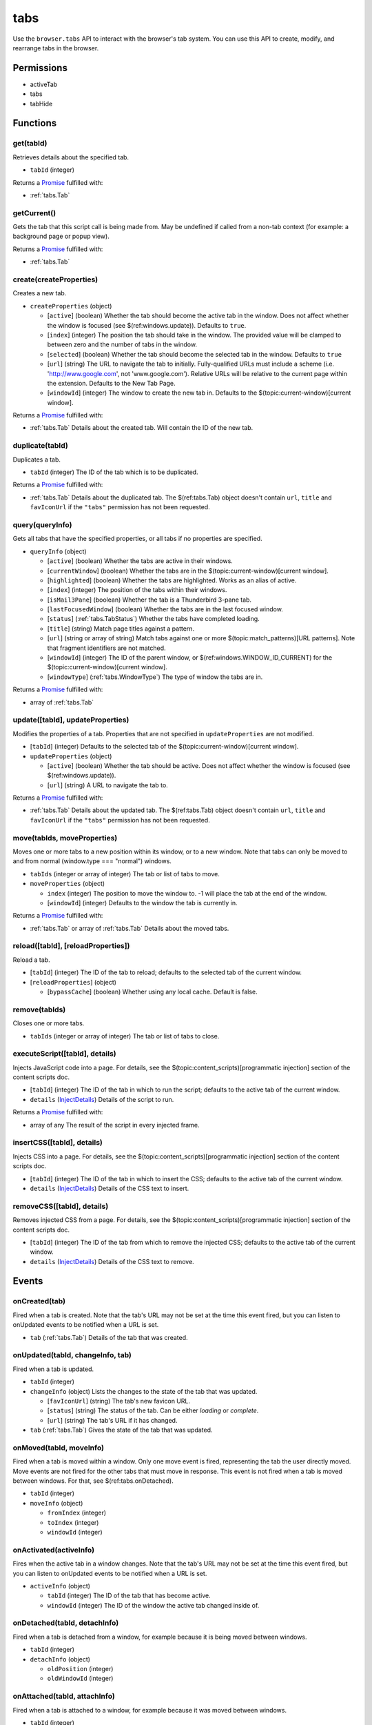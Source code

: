 ====
tabs
====

Use the ``browser.tabs`` API to interact with the browser's tab system. You can use this API to create, modify, and rearrange tabs in the browser.

Permissions
===========

- activeTab
- tabs
- tabHide

Functions
=========

.. _tabs.get:

get(tabId)
----------

Retrieves details about the specified tab.

- ``tabId`` (integer)

Returns a `Promise`_ fulfilled with:

- :ref:`tabs.Tab`

.. _tabs.getCurrent:

getCurrent()
------------

Gets the tab that this script call is being made from. May be undefined if called from a non-tab context (for example: a background page or popup view).

Returns a `Promise`_ fulfilled with:

- :ref:`tabs.Tab`

.. _tabs.create:

create(createProperties)
------------------------

Creates a new tab.

- ``createProperties`` (object)

  - [``active``] (boolean) Whether the tab should become the active tab in the window. Does not affect whether the window is focused (see $(ref:windows.update)). Defaults to ``true``.
  - [``index``] (integer) The position the tab should take in the window. The provided value will be clamped to between zero and the number of tabs in the window.
  - [``selected``] (boolean) Whether the tab should become the selected tab in the window. Defaults to ``true``
  - [``url``] (string) The URL to navigate the tab to initially. Fully-qualified URLs must include a scheme (i.e. 'http://www.google.com', not 'www.google.com'). Relative URLs will be relative to the current page within the extension. Defaults to the New Tab Page.
  - [``windowId``] (integer) The window to create the new tab in. Defaults to the $(topic:current-window)[current window].

Returns a `Promise`_ fulfilled with:

- :ref:`tabs.Tab` Details about the created tab. Will contain the ID of the new tab.

.. _tabs.duplicate:

duplicate(tabId)
----------------

Duplicates a tab.

- ``tabId`` (integer) The ID of the tab which is to be duplicated.

Returns a `Promise`_ fulfilled with:

- :ref:`tabs.Tab` Details about the duplicated tab. The $(ref:tabs.Tab) object doesn't contain ``url``, ``title`` and ``favIconUrl`` if the ``"tabs"`` permission has not been requested.

.. _tabs.query:

query(queryInfo)
----------------

Gets all tabs that have the specified properties, or all tabs if no properties are specified.

- ``queryInfo`` (object)

  - [``active``] (boolean) Whether the tabs are active in their windows.
  - [``currentWindow``] (boolean) Whether the tabs are in the $(topic:current-window)[current window].
  - [``highlighted``] (boolean) Whether the tabs are highlighted.  Works as an alias of active.
  - [``index``] (integer) The position of the tabs within their windows.
  - [``isMail3Pane``] (boolean) Whether the tab is a Thunderbird 3-pane tab.
  - [``lastFocusedWindow``] (boolean) Whether the tabs are in the last focused window.
  - [``status``] (:ref:`tabs.TabStatus`) Whether the tabs have completed loading.
  - [``title``] (string) Match page titles against a pattern.
  - [``url``] (string or array of string) Match tabs against one or more $(topic:match_patterns)[URL patterns]. Note that fragment identifiers are not matched.
  - [``windowId``] (integer) The ID of the parent window, or $(ref:windows.WINDOW_ID_CURRENT) for the $(topic:current-window)[current window].
  - [``windowType``] (:ref:`tabs.WindowType`) The type of window the tabs are in.

Returns a `Promise`_ fulfilled with:

- array of :ref:`tabs.Tab`

.. _tabs.update:

update([tabId], updateProperties)
---------------------------------

Modifies the properties of a tab. Properties that are not specified in ``updateProperties`` are not modified.

- [``tabId``] (integer) Defaults to the selected tab of the $(topic:current-window)[current window].
- ``updateProperties`` (object)

  - [``active``] (boolean) Whether the tab should be active. Does not affect whether the window is focused (see $(ref:windows.update)).
  - [``url``] (string) A URL to navigate the tab to.

Returns a `Promise`_ fulfilled with:

- :ref:`tabs.Tab` Details about the updated tab. The $(ref:tabs.Tab) object doesn't contain ``url``, ``title`` and ``favIconUrl`` if the ``"tabs"`` permission has not been requested.

.. _tabs.move:

move(tabIds, moveProperties)
----------------------------

Moves one or more tabs to a new position within its window, or to a new window. Note that tabs can only be moved to and from normal (window.type === "normal") windows.

- ``tabIds`` (integer or array of integer) The tab or list of tabs to move.
- ``moveProperties`` (object)

  - ``index`` (integer) The position to move the window to. -1 will place the tab at the end of the window.
  - [``windowId``] (integer) Defaults to the window the tab is currently in.

Returns a `Promise`_ fulfilled with:

- :ref:`tabs.Tab` or array of :ref:`tabs.Tab` Details about the moved tabs.

.. _tabs.reload:

reload([tabId], [reloadProperties])
-----------------------------------

Reload a tab.

- [``tabId``] (integer) The ID of the tab to reload; defaults to the selected tab of the current window.
- [``reloadProperties``] (object)

  - [``bypassCache``] (boolean) Whether using any local cache. Default is false.

.. _tabs.remove:

remove(tabIds)
--------------

Closes one or more tabs.

- ``tabIds`` (integer or array of integer) The tab or list of tabs to close.

.. _tabs.executeScript:

executeScript([tabId], details)
-------------------------------

Injects JavaScript code into a page. For details, see the $(topic:content_scripts)[programmatic injection] section of the content scripts doc.

- [``tabId``] (integer) The ID of the tab in which to run the script; defaults to the active tab of the current window.
- ``details`` (`InjectDetails <https://developer.mozilla.org/en-US/docs/Mozilla/Add-ons/WebExtensions/API/extensionTypes/InjectDetails>`_) Details of the script to run.

Returns a `Promise`_ fulfilled with:

- array of any The result of the script in every injected frame.

.. _tabs.insertCSS:

insertCSS([tabId], details)
---------------------------

Injects CSS into a page. For details, see the $(topic:content_scripts)[programmatic injection] section of the content scripts doc.

- [``tabId``] (integer) The ID of the tab in which to insert the CSS; defaults to the active tab of the current window.
- ``details`` (`InjectDetails <https://developer.mozilla.org/en-US/docs/Mozilla/Add-ons/WebExtensions/API/extensionTypes/InjectDetails>`_) Details of the CSS text to insert.

.. _tabs.removeCSS:

removeCSS([tabId], details)
---------------------------

Removes injected CSS from a page. For details, see the $(topic:content_scripts)[programmatic injection] section of the content scripts doc.

- [``tabId``] (integer) The ID of the tab from which to remove the injected CSS; defaults to the active tab of the current window.
- ``details`` (`InjectDetails <https://developer.mozilla.org/en-US/docs/Mozilla/Add-ons/WebExtensions/API/extensionTypes/InjectDetails>`_) Details of the CSS text to remove.

.. _Promise: https://developer.mozilla.org/en-US/docs/Web/JavaScript/Reference/Global_Objects/Promise

Events
======

.. _tabs.onCreated:

onCreated(tab)
--------------

Fired when a tab is created. Note that the tab's URL may not be set at the time this event fired, but you can listen to onUpdated events to be notified when a URL is set.

- ``tab`` (:ref:`tabs.Tab`) Details of the tab that was created.

.. _tabs.onUpdated:

onUpdated(tabId, changeInfo, tab)
---------------------------------

Fired when a tab is updated.

- ``tabId`` (integer)
- ``changeInfo`` (object) Lists the changes to the state of the tab that was updated.

  - [``favIconUrl``] (string) The tab's new favicon URL.
  - [``status``] (string) The status of the tab. Can be either *loading* or *complete*.
  - [``url``] (string) The tab's URL if it has changed.

- ``tab`` (:ref:`tabs.Tab`) Gives the state of the tab that was updated.

.. _tabs.onMoved:

onMoved(tabId, moveInfo)
------------------------

Fired when a tab is moved within a window. Only one move event is fired, representing the tab the user directly moved. Move events are not fired for the other tabs that must move in response. This event is not fired when a tab is moved between windows. For that, see $(ref:tabs.onDetached).

- ``tabId`` (integer)
- ``moveInfo`` (object)

  - ``fromIndex`` (integer)
  - ``toIndex`` (integer)
  - ``windowId`` (integer)

.. _tabs.onActivated:

onActivated(activeInfo)
-----------------------

Fires when the active tab in a window changes. Note that the tab's URL may not be set at the time this event fired, but you can listen to onUpdated events to be notified when a URL is set.

- ``activeInfo`` (object)

  - ``tabId`` (integer) The ID of the tab that has become active.
  - ``windowId`` (integer) The ID of the window the active tab changed inside of.

.. _tabs.onDetached:

onDetached(tabId, detachInfo)
-----------------------------

Fired when a tab is detached from a window, for example because it is being moved between windows.

- ``tabId`` (integer)
- ``detachInfo`` (object)

  - ``oldPosition`` (integer)
  - ``oldWindowId`` (integer)

.. _tabs.onAttached:

onAttached(tabId, attachInfo)
-----------------------------

Fired when a tab is attached to a window, for example because it was moved between windows.

- ``tabId`` (integer)
- ``attachInfo`` (object)

  - ``newPosition`` (integer)
  - ``newWindowId`` (integer)

.. _tabs.onRemoved:

onRemoved(tabId, removeInfo)
----------------------------

Fired when a tab is closed.

- ``tabId`` (integer)
- ``removeInfo`` (object)

  - ``isWindowClosing`` (boolean) True when the tab is being closed because its window is being closed.
  - ``windowId`` (integer) The window whose tab is closed.

Types
=====

.. _tabs.Tab:

Tab
---

object

- ``active`` (boolean) Whether the tab is active in its window. (Does not necessarily mean the window is focused.)
- ``highlighted`` (boolean) Whether the tab is highlighted. Works as an alias of active
- ``index`` (integer) The zero-based index of the tab within its window.
- ``selected`` (boolean) Whether the tab is selected.
- [``favIconUrl``] (string) The URL of the tab's favicon. This property is only present if the extension's manifest includes the ``"tabs"`` permission. It may also be an empty string if the tab is loading.
- [``height``] (integer) The height of the tab in pixels.
- [``id``] (integer) The ID of the tab. Tab IDs are unique within a browser session. Under some circumstances a Tab may not be assigned an ID, for example when querying foreign tabs using the $(ref:sessions) API, in which case a session ID may be present. Tab ID can also be set to $(ref:tabs.TAB_ID_NONE) for apps and devtools windows.
- [``isMail3Pane``] (boolean) Whether the tab is a 3-pane tab.
- [``status``] (string) Either *loading* or *complete*.
- [``title``] (string) The title of the tab. This property is only present if the extension's manifest includes the ``"tabs"`` permission.
- [``url``] (string) The URL the tab is displaying. This property is only present if the extension's manifest includes the ``"tabs"`` permission.
- [``width``] (integer) The width of the tab in pixels.
- [``windowId``] (integer) The ID of the window the tab is contained within.

.. _tabs.TabStatus:

TabStatus
---------

Whether the tabs have completed loading.

`string <enum_TabStatus_66_>`_

.. _enum_TabStatus_66:

Values for TabStatus:

- ``loading``
- ``complete``

.. _tabs.UpdateFilter:

UpdateFilter
------------

An object describing filters to apply to tabs.onUpdated events.

object

- [``properties``] (array of :ref:`tabs.UpdatePropertyName`) A list of property names. Events that do not match any of the names will be filtered out.
- [``tabId``] (integer)
- [``urls``] (array of string) A list of URLs or URL patterns. Events that cannot match any of the URLs will be filtered out.  Filtering with urls requires the ``"tabs"`` or  ``"activeTab"`` permission.
- [``windowId``] (integer)

.. _tabs.UpdatePropertyName:

UpdatePropertyName
------------------

Event names supported in onUpdated.

`string <enum_UpdatePropertyName_70_>`_

.. _enum_UpdatePropertyName_70:

Values for UpdatePropertyName:

- ``favIconUrl``
- ``status``
- ``title``

.. _tabs.WindowType:

WindowType
----------

The type of window.

`string <enum_WindowType_70_>`_

.. _enum_WindowType_70:

Values for WindowType:

- ``normal``
- ``popup``
- ``panel``
- ``app``
- ``devtools``

